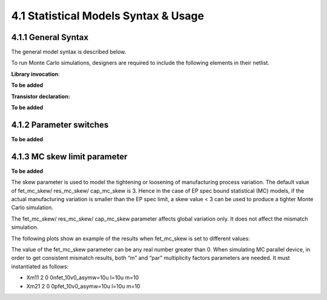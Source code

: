 4.1 Statistical Models Syntax & Usage
=====================================

4.1.1 General Syntax
....................

The general model syntax is described below.

To run Monte Carlo simulations, designers are required to include the following elements in their netlist.

**Library invocation**:

**To be added**

**Transistor declaration:**

**To be added**


4.1.2 Parameter switches
........................

**To be added**

4.1.3 MC skew limit parameter
.............................

**To be added**

The skew parameter is used to model the tightening or loosening of manufacturing process variation. The default value of fet_mc_skew/ res_mc_skew/ cap_mc_skew is 3. Hence in the case of EP spec bound statistical (MC) models, if the actual manufacturing variation is smaller than the EP spec limit, a skew value < 3 can be used to produce a tighter Monte Carlo simulation.

The fet_mc_skew/ res_mc_skew/ cap_mc_skew parameter affects global variation only. It does not affect the mismatch simulation.

The following plots show an example of the results when fet_mc_skew is set to different values:

.. image:: images/3_monte_carlo1.png
   :width: 600
   :align: center
   :alt: MC skew limit parameter

The value of the fet_mc_skew parameter can be any real number greater than 0. When simulating MC parallel device, in order to get consistent mismatch results, both “m” and “par” multiplicity factors parameters are needed. It must instantiated as follows:

- Xm11 2 0 0nfet_10v0_asymw=10u l=10u m=10

- Xm21 2 0 0pfet_10v0_asymw=10u l=10u m=10


